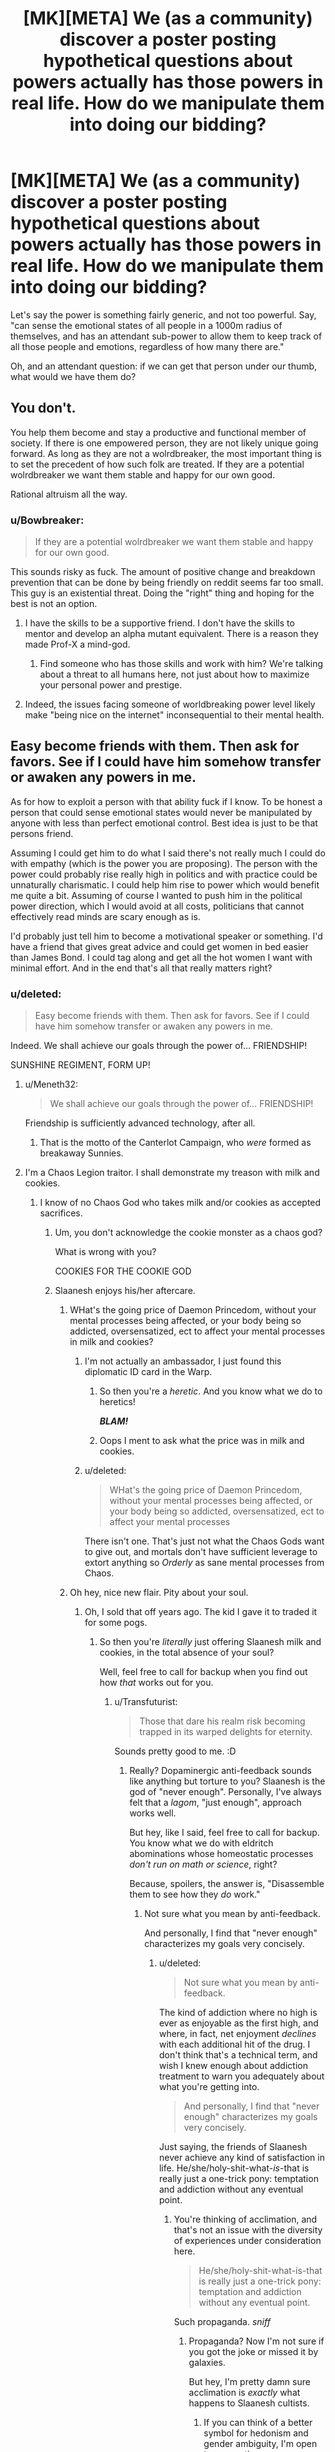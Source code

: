 #+TITLE: [MK][META] We (as a community) discover a poster posting hypothetical questions about powers actually has those powers in real life. How do we manipulate them into doing our bidding?

* [MK][META] We (as a community) discover a poster posting hypothetical questions about powers actually has those powers in real life. How do we manipulate them into doing our bidding?
:PROPERTIES:
:Author: GaBeRockKing
:Score: 10
:DateUnix: 1443565637.0
:DateShort: 2015-Sep-30
:END:
Let's say the power is something fairly generic, and not too powerful. Say, "can sense the emotional states of all people in a 1000m radius of themselves, and has an attendant sub-power to allow them to keep track of all those people and emotions, regardless of how many there are."

Oh, and an attendant question: if we can get that person under our thumb, what would we have them do?


** You don't.

You help them become and stay a productive and functional member of society. If there is one empowered person, they are not likely unique going forward. As long as they are not a wolrdbreaker, the most important thing is to set the precedent of how such folk are treated. If they are a potential wolrdbreaker we want them stable and happy for our own good.

Rational altruism all the way.
:PROPERTIES:
:Author: clawclawbite
:Score: 41
:DateUnix: 1443566366.0
:DateShort: 2015-Sep-30
:END:

*** u/Bowbreaker:
#+begin_quote
  If they are a potential wolrdbreaker we want them stable and happy for our own good.
#+end_quote

This sounds risky as fuck. The amount of positive change and breakdown prevention that can be done by being friendly on reddit seems far too small. This guy is an existential threat. Doing the "right" thing and hoping for the best is not an option.
:PROPERTIES:
:Author: Bowbreaker
:Score: 4
:DateUnix: 1443591544.0
:DateShort: 2015-Sep-30
:END:

**** I have the skills to be a supportive friend. I don't have the skills to mentor and develop an alpha mutant equivalent. There is a reason they made Prof-X a mind-god.
:PROPERTIES:
:Author: clawclawbite
:Score: 10
:DateUnix: 1443629329.0
:DateShort: 2015-Sep-30
:END:

***** Find someone who has those skills and work with him? We're talking about a threat to all humans here, not just about how to maximize your personal power and prestige.
:PROPERTIES:
:Author: Bowbreaker
:Score: 1
:DateUnix: 1443642788.0
:DateShort: 2015-Sep-30
:END:


**** Indeed, the issues facing someone of worldbreaking power level likely make "being nice on the internet" inconsequential to their mental health.
:PROPERTIES:
:Author: RMcD94
:Score: -1
:DateUnix: 1443616380.0
:DateShort: 2015-Sep-30
:END:


** Easy become friends with them. Then ask for favors. See if I could have him somehow transfer or awaken any powers in me.

As for how to exploit a person with that ability fuck if I know. To be honest a person that could sense emotional states would never be manipulated by anyone with less than perfect emotional control. Best idea is just to be that persons friend.

Assuming I could get him to do what I said there's not really much I could do with empathy (which is the power you are proposing). The person with the power could probably rise really high in politics and with practice could be unnaturally charismatic. I could help him rise to power which would benefit me quite a bit. Assuming of course I wanted to push him in the political power direction, which I would avoid at all costs, politicians that cannot effectively read minds are scary enough as is.

I'd probably just tell him to become a motivational speaker or something. I'd have a friend that gives great advice and could get women in bed easier than James Bond. I could tag along and get all the hot women I want with minimal effort. And in the end that's all that really matters right?
:PROPERTIES:
:Score: 5
:DateUnix: 1443569873.0
:DateShort: 2015-Sep-30
:END:

*** u/deleted:
#+begin_quote
  Easy become friends with them. Then ask for favors. See if I could have him somehow transfer or awaken any powers in me.
#+end_quote

Indeed. We shall achieve our goals through the power of... FRIENDSHIP!

SUNSHINE REGIMENT, FORM UP!
:PROPERTIES:
:Score: 10
:DateUnix: 1443573504.0
:DateShort: 2015-Sep-30
:END:

**** u/Meneth32:
#+begin_quote
  We shall achieve our goals through the power of... FRIENDSHIP!
#+end_quote

Friendship is sufficiently advanced technology, after all.
:PROPERTIES:
:Author: Meneth32
:Score: 3
:DateUnix: 1443677876.0
:DateShort: 2015-Oct-01
:END:

***** That is the motto of the Canterlot Campaign, who /were/ formed as breakaway Sunnies.
:PROPERTIES:
:Score: 4
:DateUnix: 1443791173.0
:DateShort: 2015-Oct-02
:END:


**** I'm a Chaos Legion traitor. I shall demonstrate my treason with milk and cookies.
:PROPERTIES:
:Author: Transfuturist
:Score: 3
:DateUnix: 1443575050.0
:DateShort: 2015-Sep-30
:END:

***** I know of no Chaos God who takes milk and/or cookies as accepted sacrifices.
:PROPERTIES:
:Score: 2
:DateUnix: 1443575183.0
:DateShort: 2015-Sep-30
:END:

****** Um, you don't acknowledge the cookie monster as a chaos god?

What is wrong with you?

COOKIES FOR THE COOKIE GOD
:PROPERTIES:
:Author: ArgentStonecutter
:Score: 5
:DateUnix: 1443612636.0
:DateShort: 2015-Sep-30
:END:


****** Slaanesh enjoys his/her aftercare.
:PROPERTIES:
:Author: Transfuturist
:Score: 2
:DateUnix: 1443575697.0
:DateShort: 2015-Sep-30
:END:

******* WHat's the going price of Daemon Princedom, without your mental processes being affected, or your body being so addicted, oversensatized, ect to affect your mental processes in milk and cookies?
:PROPERTIES:
:Author: Empiricist_or_not
:Score: 1
:DateUnix: 1443579345.0
:DateShort: 2015-Sep-30
:END:

******** I'm not actually an ambassador, I just found this diplomatic ID card in the Warp.
:PROPERTIES:
:Author: Transfuturist
:Score: 1
:DateUnix: 1443580036.0
:DateShort: 2015-Sep-30
:END:

********* So then you're a /heretic/. And you know what we do to heretics!

*/BLAM!/*
:PROPERTIES:
:Score: 1
:DateUnix: 1443580689.0
:DateShort: 2015-Sep-30
:END:


********* Oops I ment to ask what the price was in milk and cookies.
:PROPERTIES:
:Author: Empiricist_or_not
:Score: 1
:DateUnix: 1443662249.0
:DateShort: 2015-Oct-01
:END:


******** u/deleted:
#+begin_quote
  WHat's the going price of Daemon Princedom, without your mental processes being affected, or your body being so addicted, oversensatized, ect to affect your mental processes
#+end_quote

There isn't one. That's just not what the Chaos Gods want to give out, and mortals don't have sufficient leverage to extort anything so /Orderly/ as sane mental processes from Chaos.
:PROPERTIES:
:Score: 1
:DateUnix: 1443580672.0
:DateShort: 2015-Sep-30
:END:


******* Oh hey, nice new flair. Pity about your soul.
:PROPERTIES:
:Score: 1
:DateUnix: 1443580586.0
:DateShort: 2015-Sep-30
:END:

******** Oh, I sold that off years ago. The kid I gave it to traded it for some pogs.
:PROPERTIES:
:Author: Transfuturist
:Score: 1
:DateUnix: 1443580777.0
:DateShort: 2015-Sep-30
:END:

********* So then you're /literally/ just offering Slaanesh milk and cookies, in the total absence of your soul?

Well, feel free to call for backup when you find out how /that/ works out for you.
:PROPERTIES:
:Score: 1
:DateUnix: 1443580969.0
:DateShort: 2015-Sep-30
:END:

********** u/Transfuturist:
#+begin_quote
  Those that dare his realm risk becoming trapped in its warped delights for eternity.
#+end_quote

Sounds pretty good to me. :D
:PROPERTIES:
:Author: Transfuturist
:Score: 1
:DateUnix: 1443581330.0
:DateShort: 2015-Sep-30
:END:

*********** Really? Dopaminergic anti-feedback sounds like anything but torture to you? Slaanesh is the god of "never enough". Personally, I've always felt that a /lagom/, "just enough", approach works well.

But hey, like I said, feel free to call for backup. You know what we do with eldritch abominations whose homeostatic processes /don't run on math or science/, right?

Because, spoilers, the answer is, "Disassemble them to see how they /do/ work."
:PROPERTIES:
:Score: 3
:DateUnix: 1443581757.0
:DateShort: 2015-Sep-30
:END:

************ Not sure what you mean by anti-feedback.

And personally, I find that "never enough" characterizes my goals very concisely.
:PROPERTIES:
:Author: Transfuturist
:Score: 1
:DateUnix: 1443582941.0
:DateShort: 2015-Sep-30
:END:

************* u/deleted:
#+begin_quote
  Not sure what you mean by anti-feedback.
#+end_quote

The kind of addiction where no high is ever as enjoyable as the first high, and where, in fact, net enjoyment /declines/ with each additional hit of the drug. I don't think that's a technical term, and wish I knew enough about addiction treatment to warn you adequately about what you're getting into.

#+begin_quote
  And personally, I find that "never enough" characterizes my goals very concisely.
#+end_quote

Just saying, the friends of Slaanesh never achieve any kind of satisfaction in life. He/she/holy-shit-what-/is/-that is really just a one-trick pony: temptation and addiction without any eventual point.
:PROPERTIES:
:Score: 3
:DateUnix: 1443613898.0
:DateShort: 2015-Sep-30
:END:

************** You're thinking of acclimation, and that's not an issue with the diversity of experiences under consideration here.

#+begin_quote
  He/she/holy-shit-what-is-that is really just a one-trick pony: temptation and addiction without any eventual point.
#+end_quote

Such propaganda. /sniff/
:PROPERTIES:
:Author: Transfuturist
:Score: 1
:DateUnix: 1443626984.0
:DateShort: 2015-Sep-30
:END:

*************** Propaganda? Now I'm not sure if you got the joke or missed it by galaxies.

But hey, I'm pretty damn sure acclimation is /exactly/ what happens to Slaanesh cultists.
:PROPERTIES:
:Score: 1
:DateUnix: 1443628151.0
:DateShort: 2015-Sep-30
:END:

**************** If you can think of a better symbol for hedonism and gender ambiguity, I'm open to suggestions.
:PROPERTIES:
:Author: Transfuturist
:Score: 1
:DateUnix: 1443628873.0
:DateShort: 2015-Sep-30
:END:

***************** I guess Kiryuuin Ragyo isn't much one for gender ambiguity, huh.

Or are you actually Nui?
:PROPERTIES:
:Score: 1
:DateUnix: 1443658413.0
:DateShort: 2015-Oct-01
:END:

****************** Smiling Slasher doesn't really suit me. Also I have arms.
:PROPERTIES:
:Author: Transfuturist
:Score: 1
:DateUnix: 1443663366.0
:DateShort: 2015-Oct-01
:END:

******************* Zing. Zing indeed.

[[http://images6.fanpop.com/image/answers/3088000/3088516_1354188425041.19res_500_281.jpg][Gender ambiguity, technical genius, and rapey tendencies?]]
:PROPERTIES:
:Score: 1
:DateUnix: 1443708076.0
:DateShort: 2015-Oct-01
:END:

******************** Gatdamn, I need to watch TTGL.
:PROPERTIES:
:Author: Transfuturist
:Score: 1
:DateUnix: 1443715563.0
:DateShort: 2015-Oct-01
:END:

********************* You're a fan of /Kill la Kill/ but haven't watched TTGL? WHAT. THE. HELL!?

Do I have to physically come to your house, bring alcohol and the DVD box set, and fucking force you to watch the greatest, most badass anime ever made!?
:PROPERTIES:
:Score: 1
:DateUnix: 1443716231.0
:DateShort: 2015-Oct-01
:END:

********************** Neeeeeee, I'm underage, sempai-sama-chan!

I would currently be watching Stand Alone Complex, but I'm way too fucking busy to actually watch /anything/ at the moment.
:PROPERTIES:
:Author: Transfuturist
:Score: 1
:DateUnix: 1443716491.0
:DateShort: 2015-Oct-01
:END:

*********************** I know those feels. I'm just about busy enough to work, go to the gym, cook, study probprog, and sleep.
:PROPERTIES:
:Score: 1
:DateUnix: 1443717270.0
:DateShort: 2015-Oct-01
:END:


**** [deleted]
:PROPERTIES:
:Score: 3
:DateUnix: 1443578454.0
:DateShort: 2015-Sep-30
:END:

***** Does the character temporarily change gender for two of the panels there?
:PROPERTIES:
:Score: 2
:DateUnix: 1443799056.0
:DateShort: 2015-Oct-02
:END:


***** I'm not clicking on any link to Oglaf with someone else in the room, because /goddamn/ that comic is /weird/.
:PROPERTIES:
:Score: 1
:DateUnix: 1443580455.0
:DateShort: 2015-Sep-30
:END:

****** As stated above, this one is SFW but thanks for the reminder not to be so casual with Oglaf lol. Just an aside, is there a better method than using "Inspect Element" for scouting links?
:PROPERTIES:
:Author: whywhisperwhy
:Score: 2
:DateUnix: 1443581691.0
:DateShort: 2015-Sep-30
:END:

******* Mouseover and most browsers will show the link in the status bar.
:PROPERTIES:
:Author: Transfuturist
:Score: 2
:DateUnix: 1443592004.0
:DateShort: 2015-Sep-30
:END:


******* right-click copy link?
:PROPERTIES:
:Author: GaBeRockKing
:Score: 1
:DateUnix: 1443586714.0
:DateShort: 2015-Sep-30
:END:


****** don't worry, this is one of the SFW ones.

(being serious)
:PROPERTIES:
:Author: GaBeRockKing
:Score: 1
:DateUnix: 1443580808.0
:DateShort: 2015-Sep-30
:END:

******* Well that was funny.
:PROPERTIES:
:Score: 1
:DateUnix: 1443580916.0
:DateShort: 2015-Sep-30
:END:


*** u/TennisMaster2:
#+begin_quote
  [...] could get women in bed easier than James Bond. I could tag along and get all the hot women I want with minimal effort. And in the end that's all that really matters right?
#+end_quote

Reading this makes me very uncomfortable.
:PROPERTIES:
:Author: TennisMaster2
:Score: 3
:DateUnix: 1443666661.0
:DateShort: 2015-Oct-01
:END:


*** u/GaBeRockKing:
#+begin_quote
  would never be manipulated by anyone with less than perfect emotional control.
#+end_quote

Then it's a good thing we're talking to them through a computer terminal. ;)
:PROPERTIES:
:Author: GaBeRockKing
:Score: 1
:DateUnix: 1443570040.0
:DateShort: 2015-Sep-30
:END:

**** You can't really be a guys friend through a computer terminal. At least not the type of friend that they would really help.

Also the longer he has the power the more he would come to rely on it. I know for one thing that if I had this power that I'd never trust anyone unless I could sense their emotions. In the end manipulation always comes down to trust. The chances of getting a person with that power to trust you despite not seeing you is next to none.
:PROPERTIES:
:Score: 1
:DateUnix: 1443570366.0
:DateShort: 2015-Sep-30
:END:

***** My past experience, while anecdotal, does not agree
:PROPERTIES:
:Author: Empiricist_or_not
:Score: 2
:DateUnix: 1443579397.0
:DateShort: 2015-Sep-30
:END:


***** u/GaBeRockKing:
#+begin_quote
  You can't really be a guys friend through a computer terminal
#+end_quote

Yep, that's the fundamental problem.

Note, though, that the person in question approached the community themselves, asking for help with their powers. The idea is that, disguised as advice, the community can try to manipulate them, whether by consistently giving the same kind of advice or by presenting extra-convincing arguments.
:PROPERTIES:
:Author: GaBeRockKing
:Score: 1
:DateUnix: 1443570571.0
:DateShort: 2015-Sep-30
:END:


** The type of people that post to this sub are less than likely to be manipulable by people they hardly know. In this scenario, the individual in question probably has very good ideas about what they want to happen and how they can learn to go about doing it in an effective manner. Our community has a foundation in inoculating people against manipulation, by others and themselves.

Also, the "attendant sub-power" is more useful than the primary power. However, that primary power would allow the individual to see straight through the type of bullshit you'd be pulling if you ever were identifiably in-range.
:PROPERTIES:
:Author: Transfuturist
:Score: 3
:DateUnix: 1443574791.0
:DateShort: 2015-Sep-30
:END:

*** Doesn't that depend on the emotions you exude? If you don't feel any guilt or shame for manipulating him he shouldn't notice there being much off. At most maybe that you are warming up to him slower than expected and that you behave friendlier than you feel? That could have all kinds of non-sinister reasons. Bottom line, if you are a good liar with little scruples that isn't above befriending his targets/manipulating his friends you shouldn't have too much difficulty because of his powers.
:PROPERTIES:
:Author: Bowbreaker
:Score: 1
:DateUnix: 1443591794.0
:DateShort: 2015-Sep-30
:END:


** Assume I'm wrong and temporarily crazy, and go about my days--because that's *much* more likely than a bunch of internet nerds catching on to the secret of the biggest change to the history of /life itself/ since the development of the cerebral cortex.

Maybe also quit dairy and wheat, see if that helps.

If I /still/ think insane things, time to see a shrink.

--------------

Okay, fine.

Statistically speaking, for the context and audience? Find a skilled liar amongst the ranks. Get them to claim to be female and interested in the supe', not just their powers.

/Ooooh no, sexist!/ Not so. Get your fucking finger away from that downvote button. Yeah, I see you.

Look. Doesn't matter the target's gender, or the manipulator's real one. Most people posting online are lonely (and often narcissistic). Lonely (narcissistic) men want to talk to nice, intelligent, interested women online (about themselves). Same thing for lonely (narcissistic) women, oddly enough.

That's basically what the long-established /Ashley Madison/Pinterest/ continuum tells us, anyway.

Once contact is made and lures are set, /IndieGoGo/ funds together to hire an attractive actress on a simple pretense, give the actress the chat logs to study, lure the supe' out, drug them, and drag them back to my...I mean, /a hypothetical person's/ secret bio-hacking lab just off the California coast in a converted oil tanker, to discover what makes them tick.

Also, assume they're lying about the scope and nature of their powers. Prepare for the worst (short of a one-person insta-Apocalypse). Full flying brick, teleportation, mental control, the whole deal. Avoid compulsions and (simple) memetic hazards. Have OpenCV apps on monitors interpreting and reprocessing raw data, TTS instead of your voice, and a Dwarf Fortress-style pool of lava under them connected to a lever close at hand when they wake up. SCP's /Foundation/ should have nothing on your setup.

It would help if you could scare the supe' a little right after drugging them in public, just to see what they try to do, but I'd lean towards going full /Prisoner/ on them first. GPS tracking collar, lonely location, lots of cameras, etc.

Harsh? Maybe. But consider.

This is potentially the chance to figure out how to give the entire human race an ability as important as speech (more, maybe), /regardless/ of the actual stated power, as well as rewrite the laws of physics (most likely). Letting such a person wander around where they could, any day and at random, get hit by a bus or run for congress, and thus waste their potential to change humanity forever, is not an acceptable risk.
:PROPERTIES:
:Author: TimeLoopedPowerGamer
:Score: 6
:DateUnix: 1443588138.0
:DateShort: 2015-Sep-30
:END:

*** u/Toptomcat:
#+begin_quote
  Maybe also quit dairy and wheat, see if that helps.
#+end_quote

There's a type of temporary insanity that can be treated by abstaining from dairy and wheat?
:PROPERTIES:
:Author: Toptomcat
:Score: 2
:DateUnix: 1443655234.0
:DateShort: 2015-Oct-01
:END:

**** If you are allergic to either, they can make you rather miserable in quite a few different ways, prevent proper sleep, and eventually lead to hallucinations either from lack of sleep or dehydration.
:PROPERTIES:
:Author: Farmerbob1
:Score: 3
:DateUnix: 1443701106.0
:DateShort: 2015-Oct-01
:END:


**** No. But it is the stupid, generic advice the internet already gives out at every opportunity.
:PROPERTIES:
:Author: TimeLoopedPowerGamer
:Score: 2
:DateUnix: 1443749456.0
:DateShort: 2015-Oct-02
:END:


** If we, as a community figure it out, wouldn't that person also know, as they are a part of the community?

Even if they don't, how long would that last? Someone would object to our plans to manipulate the person, and tell them.
:PROPERTIES:
:Author: Farmerbob1
:Score: 2
:DateUnix: 1443701268.0
:DateShort: 2015-Oct-01
:END:


** You have two options.

- Guilt trip.

- Online stalking, doxxing, and blackmail.
:PROPERTIES:
:Author: ArgentStonecutter
:Score: 1
:DateUnix: 1443565923.0
:DateShort: 2015-Sep-30
:END:

*** [deleted]
:PROPERTIES:
:Score: 8
:DateUnix: 1443578668.0
:DateShort: 2015-Sep-30
:END:

**** [[https://theotakusapprentice.files.wordpress.com/2012/01/gendo-pose.jpg][.]]
:PROPERTIES:
:Author: GaBeRockKing
:Score: 5
:DateUnix: 1443579224.0
:DateShort: 2015-Sep-30
:END:


**** Sorry, what Internet are you on again?
:PROPERTIES:
:Author: ArgentStonecutter
:Score: 1
:DateUnix: 1443612142.0
:DateShort: 2015-Sep-30
:END:


** Say please?
:PROPERTIES:
:Score: 1
:DateUnix: 1443567639.0
:DateShort: 2015-Sep-30
:END:


** I usually don't have to, by the time I reach these thread's someone's come up with a way to hack the most minor means of reality violation into FAI and or immortality. If they haven't then you figure it out or you ask for help.

To be short the big goals are FAI to get us to immortality, and immortality. If you have a tool, then you use that to work on one of those problems or support those who are working on them.
:PROPERTIES:
:Author: Empiricist_or_not
:Score: 1
:DateUnix: 1443579188.0
:DateShort: 2015-Sep-30
:END:


** Most suggestions for that sort of question-and-answer on this forum rely not just on having the stated superpower but also in being an incredibly driven person willing to extensively research and learn new skills for the sake of manipulating their superpower. Although these sorts of details can easily be hand-waved away in fiction I expect in practice a person will not be able to successfully carry out most of these plans. In addition, if the plan involves the superhero covertly getting a lot of influence and power, and this community will inevitably break up into factions on the best end to use this power.

I suggest to rat the guy out. To the police or domestic intelligence, through a secure channel, if they're too dangerous, to the media if they're not. If they're the kind of person who posts here they should be more than willing to be subjected to scientific research (assuming they're assured it's safe for them), which can have a broad benefit to humankind. A potential problem is if we can't find the real-world identity of this person or can't convince anybody else their powers are real (though if we can't convince anybody else the guy's superpowers are real, we have to start wondering why we're so convinced ourselves).
:PROPERTIES:
:Author: itaibn0
:Score: 1
:DateUnix: 1443648184.0
:DateShort: 2015-Oct-01
:END:


** Track them down and kill them, assuming that's possible. You don't fuck with superhumans, guy. You don't really know how their powers work; they could turn out to be some kind of horror from beyond that's going to kill everything in a few years. Lex has the right approach to this one.
:PROPERTIES:
:Author: LiteralHeadCannon
:Score: 1
:DateUnix: 1443565946.0
:DateShort: 2015-Sep-30
:END:

*** So are you personally willing/capable of tracking them down and murdering them? How would you prevent other community members from stopping you?
:PROPERTIES:
:Author: GaBeRockKing
:Score: 2
:DateUnix: 1443566027.0
:DateShort: 2015-Sep-30
:END:

**** He wouldn't reveal his intentions publicly. That's kind of a no-brainer.

However, now that he has revealed his intentions here, if this ludicrously unlikely scenario ever occurs (there is a certain class of physically realizable 'superpowers'), I'll know that the subject will need protection.
:PROPERTIES:
:Author: Transfuturist
:Score: 1
:DateUnix: 1443574599.0
:DateShort: 2015-Sep-30
:END:

***** See, this is all a meta-meta-plot designed for when I come out as someone with superpowers, so I know the potential ways people on the boards I'd ask for advice would react.

All goes according to keikaku.
:PROPERTIES:
:Author: GaBeRockKing
:Score: 6
:DateUnix: 1443575578.0
:DateShort: 2015-Sep-30
:END:

****** It's pretty funny, because that's actually what I thought you were going to say next. I'm upvoting the OP just for that.

All according to keikaku.
:PROPERTIES:
:Author: Transfuturist
:Score: 1
:DateUnix: 1443575808.0
:DateShort: 2015-Sep-30
:END:

******* In all seriousness, I've considered making an "in-charachter" account where I roleplay as someone that that has supernatural powers and is asking for advice, and then write out stories of what they do with them. Like a series of quest threads, but a bit more immersive. Unfortunately, I don't think I'd care to spend that much time on it :(

I'd probably have to introduce some arbitrary limitations to explain why I'd keep the character contained to an arbitrarily small geographic location as well. Maybe something where the end result of the quest is finding some sort of power-granting item, and sending it in for analysis?
:PROPERTIES:
:Author: GaBeRockKing
:Score: 3
:DateUnix: 1443576330.0
:DateShort: 2015-Sep-30
:END:

******** Sort of like Marble Hornets and those other ARG blogs? Those have a very nice style, but unfortunately they're all about Slenderman, or worse, an extended Slenderman canon.
:PROPERTIES:
:Author: Transfuturist
:Score: 1
:DateUnix: 1443578609.0
:DateShort: 2015-Sep-30
:END:

********* I've never read them so I can't really give you an answer, sorry. Sounds very [[http://i.ytimg.com/vi/kmqOV4JkRcs/hqdefault.jpg][spooky]] though.
:PROPERTIES:
:Author: GaBeRockKing
:Score: 2
:DateUnix: 1443579163.0
:DateShort: 2015-Sep-30
:END:


******** In this 4chan is our friend: evidence or it didn't happen.
:PROPERTIES:
:Author: Empiricist_or_not
:Score: 1
:DateUnix: 1443579492.0
:DateShort: 2015-Sep-30
:END:

********* The idea would be to only respond to posts treating it like it's in-character and providing "evidence" (read: bad photoshops) that is accepted by people who choose to join the roleplay. For example, back in the planetside 2 subreddit we had a alt called "NS Corra Dald" that roleplayed as a Nanite Systems customer relations spokesperson, and exclusively replied in-character. Everyone knew it was clearly a joke (including, obviously, the person who ran the alt), but people still replied as if the alt represented a real person because it was amusing.
:PROPERTIES:
:Author: GaBeRockKing
:Score: 1
:DateUnix: 1443579729.0
:DateShort: 2015-Sep-30
:END:


*** [deleted]
:PROPERTIES:
:Score: 1
:DateUnix: 1443687311.0
:DateShort: 2015-Oct-01
:END:

**** If you can't solve your problems with more dakka, your real problem is not enough dakka.
:PROPERTIES:
:Author: GaBeRockKing
:Score: 1
:DateUnix: 1444146768.0
:DateShort: 2015-Oct-06
:END:


*** u/TimeLoopedPowerGamer:
#+begin_quote
  Track them down and kill them, assuming that's possible. You don't fuck with /transhumanists/, guy. You don't really know how their powers work; they could turn out to be some kind of horror from beyond that's going to kill everything in a few years. /The Precautionary Principle/ has the right approach to this one.
#+end_quote
:PROPERTIES:
:Author: TimeLoopedPowerGamer
:Score: 1
:DateUnix: 1443588380.0
:DateShort: 2015-Sep-30
:END:
